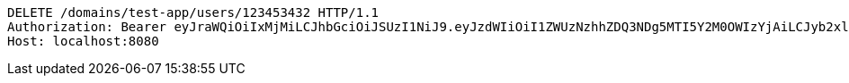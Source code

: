 [source,http,options="nowrap"]
----
DELETE /domains/test-app/users/123453432 HTTP/1.1
Authorization: Bearer eyJraWQiOiIxMjMiLCJhbGciOiJSUzI1NiJ9.eyJzdWIiOiI1ZWUzNzhhZDQ3NDg5MTI5Y2M0OWIzYjAiLCJyb2xlcyI6W10sImlzcyI6Im1tYWR1LmNvbSIsImdyb3VwcyI6W10sImF1dGhvcml0aWVzIjpbXSwiY2xpZW50X2lkIjoiMjJlNjViNzItOTIzNC00MjgxLTlkNzMtMzIzMDA4OWQ0OWE3IiwiZG9tYWluX2lkIjoiMCIsImF1ZCI6InRlc3QiLCJuYmYiOjE1OTQ0NDkzODAsInVzZXJfaWQiOiIxMTExMTExMTEiLCJzY29wZSI6ImEudGVzdC1hcHAudXNlci5kZWxldGUiLCJleHAiOjE1OTQ0NDkzODUsImlhdCI6MTU5NDQ0OTM4MCwianRpIjoiZjViZjc1YTYtMDRhMC00MmY3LWExZTAtNTgzZTI5Y2RlODZjIn0.UA-nFoDsrJRdzq3yfU0DrWc7WGr2i4ukIa5WWwScaGvHoG-TNrr58hSwpfmEREBjidtc5K80SJ-9If6gUOXxNKNXubDb_IJyW7hZk-_R2TRq4Z4TWYcGBIZpLUzSZJJfuXA__BsU-LQHSfFEBswbXcODQOeaQN-BegElWNIIFzRk_QXcx7txAihlMyQCP2kjE7sShgH0RwLVJ4KxhErraUotzKi255zXN48FOaxhKJzd9D53ne4IdDUnOW43u-VzJWoWYNK6O2Kg_Q6ciYeFpGtKiD-O6cCcEA3cOjVI14jSSqJoN9PzUYWV4fYF1yn4_OipIt2bmQMfwSQcE6e2qA
Host: localhost:8080

----